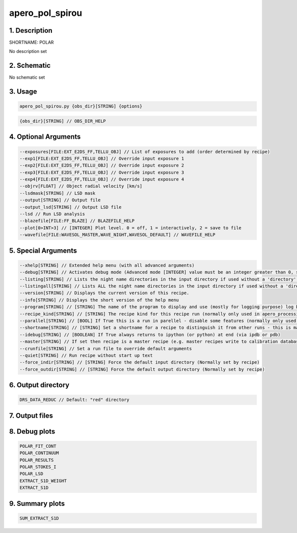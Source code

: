 
.. _recipes_spirou_polar:


################################################################################
apero_pol_spirou
################################################################################


********************************************************************************
1. Description
********************************************************************************


SHORTNAME: POLAR


No description set


********************************************************************************
2. Schematic
********************************************************************************


No schematic set


********************************************************************************
3. Usage
********************************************************************************


.. code-block:: 

    apero_pol_spirou.py {obs_dir}[STRING] {options}


.. code-block:: 

     {obs_dir}[STRING] // OBS_DIR_HELP


********************************************************************************
4. Optional Arguments
********************************************************************************


.. code-block:: 

     --exposures[FILE:EXT_E2DS_FF,TELLU_OBJ] // List of exposures to add (order determined by recipe)
     --exp1[FILE:EXT_E2DS_FF,TELLU_OBJ] // Override input exposure 1
     --exp2[FILE:EXT_E2DS_FF,TELLU_OBJ] // Override input exposure 2
     --exp3[FILE:EXT_E2DS_FF,TELLU_OBJ] // Override input exposure 3
     --exp4[FILE:EXT_E2DS_FF,TELLU_OBJ] // Override input exposure 4
     --objrv[FLOAT] // Object radial velocity [km/s]
     --lsdmask[STRING] // LSD mask
     --output[STRING] // Output file
     --output_lsd[STRING] // Output LSD file
     --lsd // Run LSD analysis
     --blazefile[FILE:FF_BLAZE] // BLAZEFILE_HELP
     --plot[0>INT>3] // [INTEGER] Plot level. 0 = off, 1 = interactively, 2 = save to file
     --wavefile[FILE:WAVESOL_MASTER,WAVE_NIGHT,WAVESOL_DEFAULT] // WAVEFILE_HELP


********************************************************************************
5. Special Arguments
********************************************************************************


.. code-block:: 

     --xhelp[STRING] // Extended help menu (with all advanced arguments)
     --debug[STRING] // Activates debug mode (Advanced mode [INTEGER] value must be an integer greater than 0, setting the debug level)
     --listing[STRING] // Lists the night name directories in the input directory if used without a 'directory' argument or lists the files in the given 'directory' (if defined). Only lists up to 15 files/directories
     --listingall[STRING] // Lists ALL the night name directories in the input directory if used without a 'directory' argument or lists the files in the given 'directory' (if defined)
     --version[STRING] // Displays the current version of this recipe.
     --info[STRING] // Displays the short version of the help menu
     --program[STRING] // [STRING] The name of the program to display and use (mostly for logging purpose) log becomes date | {THIS STRING} | Message
     --recipe_kind[STRING] // [STRING] The recipe kind for this recipe run (normally only used in apero_processing.py)
     --parallel[STRING] // [BOOL] If True this is a run in parellel - disable some features (normally only used in apero_processing.py)
     --shortname[STRING] // [STRING] Set a shortname for a recipe to distinguish it from other runs - this is mainly for use with apero processing but will appear in the log database
     --idebug[STRING] // [BOOLEAN] If True always returns to ipython (or python) at end (via ipdb or pdb)
     --master[STRING] // If set then recipe is a master recipe (e.g. master recipes write to calibration database as master calibrations)
     --crunfile[STRING] // Set a run file to override default arguments
     --quiet[STRING] // Run recipe without start up text
     --force_indir[STRING] // [STRING] Force the default input directory (Normally set by recipe)
     --force_outdir[STRING] // [STRING] Force the default output directory (Normally set by recipe)


********************************************************************************
6. Output directory
********************************************************************************


.. code-block:: 

    DRS_DATA_REDUC // Default: "red" directory


********************************************************************************
7. Output files
********************************************************************************


.. csv-table:: Outputs
   :file: rout_POLAR.csv
   :header-rows: 1
   :class: csvtable


********************************************************************************
8. Debug plots
********************************************************************************


.. code-block:: 

    POLAR_FIT_CONT
    POLAR_CONTINUUM
    POLAR_RESULTS
    POLAR_STOKES_I
    POLAR_LSD
    EXTRACT_S1D_WEIGHT
    EXTRACT_S1D


********************************************************************************
9. Summary plots
********************************************************************************


.. code-block:: 

    SUM_EXTRACT_S1D

